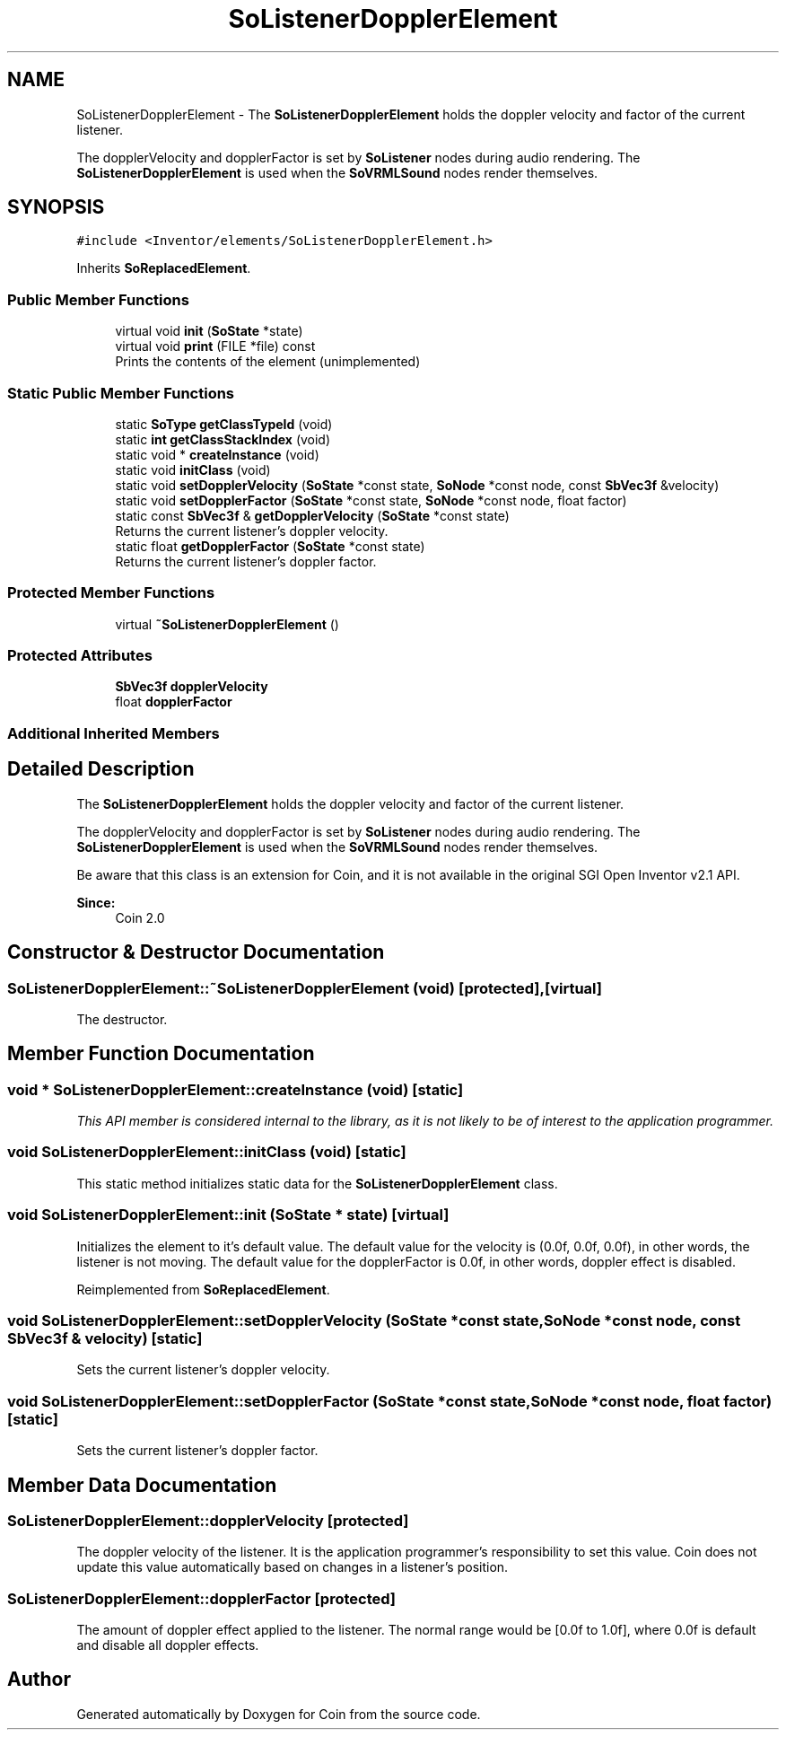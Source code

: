 .TH "SoListenerDopplerElement" 3 "Sun May 28 2017" "Version 4.0.0a" "Coin" \" -*- nroff -*-
.ad l
.nh
.SH NAME
SoListenerDopplerElement \- The \fBSoListenerDopplerElement\fP holds the doppler velocity and factor of the current listener\&.
.PP
The dopplerVelocity and dopplerFactor is set by \fBSoListener\fP nodes during audio rendering\&. The \fBSoListenerDopplerElement\fP is used when the \fBSoVRMLSound\fP nodes render themselves\&.  

.SH SYNOPSIS
.br
.PP
.PP
\fC#include <Inventor/elements/SoListenerDopplerElement\&.h>\fP
.PP
Inherits \fBSoReplacedElement\fP\&.
.SS "Public Member Functions"

.in +1c
.ti -1c
.RI "virtual void \fBinit\fP (\fBSoState\fP *state)"
.br
.ti -1c
.RI "virtual void \fBprint\fP (FILE *file) const"
.br
.RI "Prints the contents of the element (unimplemented) "
.in -1c
.SS "Static Public Member Functions"

.in +1c
.ti -1c
.RI "static \fBSoType\fP \fBgetClassTypeId\fP (void)"
.br
.ti -1c
.RI "static \fBint\fP \fBgetClassStackIndex\fP (void)"
.br
.ti -1c
.RI "static void * \fBcreateInstance\fP (void)"
.br
.ti -1c
.RI "static void \fBinitClass\fP (void)"
.br
.ti -1c
.RI "static void \fBsetDopplerVelocity\fP (\fBSoState\fP *const state, \fBSoNode\fP *const node, const \fBSbVec3f\fP &velocity)"
.br
.ti -1c
.RI "static void \fBsetDopplerFactor\fP (\fBSoState\fP *const state, \fBSoNode\fP *const node, float factor)"
.br
.ti -1c
.RI "static const \fBSbVec3f\fP & \fBgetDopplerVelocity\fP (\fBSoState\fP *const state)"
.br
.RI "Returns the current listener's doppler velocity\&. "
.ti -1c
.RI "static float \fBgetDopplerFactor\fP (\fBSoState\fP *const state)"
.br
.RI "Returns the current listener's doppler factor\&. "
.in -1c
.SS "Protected Member Functions"

.in +1c
.ti -1c
.RI "virtual \fB~SoListenerDopplerElement\fP ()"
.br
.in -1c
.SS "Protected Attributes"

.in +1c
.ti -1c
.RI "\fBSbVec3f\fP \fBdopplerVelocity\fP"
.br
.ti -1c
.RI "float \fBdopplerFactor\fP"
.br
.in -1c
.SS "Additional Inherited Members"
.SH "Detailed Description"
.PP 
The \fBSoListenerDopplerElement\fP holds the doppler velocity and factor of the current listener\&.
.PP
The dopplerVelocity and dopplerFactor is set by \fBSoListener\fP nodes during audio rendering\&. The \fBSoListenerDopplerElement\fP is used when the \fBSoVRMLSound\fP nodes render themselves\&. 

Be aware that this class is an extension for Coin, and it is not available in the original SGI Open Inventor v2\&.1 API\&.
.PP
\fBSince:\fP
.RS 4
Coin 2\&.0 
.RE
.PP

.SH "Constructor & Destructor Documentation"
.PP 
.SS "SoListenerDopplerElement::~SoListenerDopplerElement (void)\fC [protected]\fP, \fC [virtual]\fP"
The destructor\&. 
.SH "Member Function Documentation"
.PP 
.SS "void * SoListenerDopplerElement::createInstance (void)\fC [static]\fP"
\fIThis API member is considered internal to the library, as it is not likely to be of interest to the application programmer\&.\fP 
.SS "void SoListenerDopplerElement::initClass (void)\fC [static]\fP"
This static method initializes static data for the \fBSoListenerDopplerElement\fP class\&. 
.SS "void SoListenerDopplerElement::init (\fBSoState\fP * state)\fC [virtual]\fP"
Initializes the element to it's default value\&. The default value for the velocity is (0\&.0f, 0\&.0f, 0\&.0f), in other words, the listener is not moving\&. The default value for the dopplerFactor is 0\&.0f, in other words, doppler effect is disabled\&. 
.PP
Reimplemented from \fBSoReplacedElement\fP\&.
.SS "void SoListenerDopplerElement::setDopplerVelocity (\fBSoState\fP *const state, \fBSoNode\fP *const node, const \fBSbVec3f\fP & velocity)\fC [static]\fP"
Sets the current listener's doppler velocity\&. 
.SS "void SoListenerDopplerElement::setDopplerFactor (\fBSoState\fP *const state, \fBSoNode\fP *const node, float factor)\fC [static]\fP"
Sets the current listener's doppler factor\&. 
.SH "Member Data Documentation"
.PP 
.SS "SoListenerDopplerElement::dopplerVelocity\fC [protected]\fP"
The doppler velocity of the listener\&. It is the application programmer's responsibility to set this value\&. Coin does not update this value automatically based on changes in a listener's position\&. 
.SS "SoListenerDopplerElement::dopplerFactor\fC [protected]\fP"
The amount of doppler effect applied to the listener\&. The normal range would be [0\&.0f to 1\&.0f], where 0\&.0f is default and disable all doppler effects\&. 

.SH "Author"
.PP 
Generated automatically by Doxygen for Coin from the source code\&.
